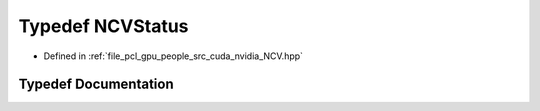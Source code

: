 .. _exhale_typedef__n_c_v_8hpp_1ad2f8ae89a435ba8560489f7cc9455dd2:

Typedef NCVStatus
=================

- Defined in :ref:`file_pcl_gpu_people_src_cuda_nvidia_NCV.hpp`


Typedef Documentation
---------------------


.. doxygentypedef:: NCVStatus
